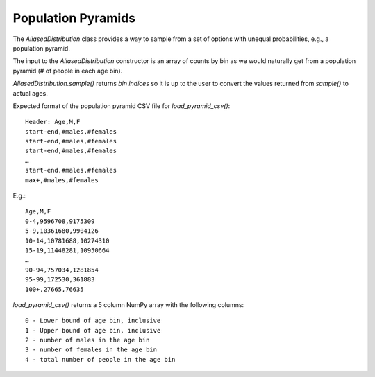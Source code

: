Population Pyramids
===================

The `AliasedDistribution` class provides a way to sample from a set of options
with unequal probabilities, e.g., a population pyramid.

The input to the `AliasedDistribution` constructor is an array of counts by bin
as we would naturally get from a population pyramid (# of people in each age bin).

`AliasedDistribution.sample()` returns *bin indices* so it is up to the user to
convert the values returned from `sample()` to actual ages.

Expected format of the population pyramid CSV file for `load_pyramid_csv()`::

    Header: Age,M,F
    start-end,#males,#females
    start-end,#males,#females
    start-end,#males,#females
    …
    start-end,#males,#females
    max+,#males,#females

E.g.::

    Age,M,F
    0-4,9596708,9175309
    5-9,10361680,9904126
    10-14,10781688,10274310
    15-19,11448281,10950664
    …
    90-94,757034,1281854
    95-99,172530,361883
    100+,27665,76635


`load_pyramid_csv()` returns a 5 column NumPy array with the following columns::

    0 - Lower bound of age bin, inclusive
    1 - Upper bound of age bin, inclusive
    2 - number of males in the age bin
    3 - number of females in the age bin
    4 - total number of people in the age bin
